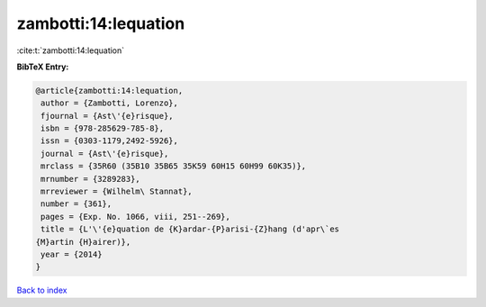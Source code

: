 zambotti:14:lequation
=====================

:cite:t:`zambotti:14:lequation`

**BibTeX Entry:**

.. code-block:: bibtex

   @article{zambotti:14:lequation,
    author = {Zambotti, Lorenzo},
    fjournal = {Ast\'{e}risque},
    isbn = {978-285629-785-8},
    issn = {0303-1179,2492-5926},
    journal = {Ast\'{e}risque},
    mrclass = {35R60 (35B10 35B65 35K59 60H15 60H99 60K35)},
    mrnumber = {3289283},
    mrreviewer = {Wilhelm\ Stannat},
    number = {361},
    pages = {Exp. No. 1066, viii, 251--269},
    title = {L'\'{e}quation de {K}ardar-{P}arisi-{Z}hang (d'apr\`es
   {M}artin {H}airer)},
    year = {2014}
   }

`Back to index <../By-Cite-Keys.html>`__
